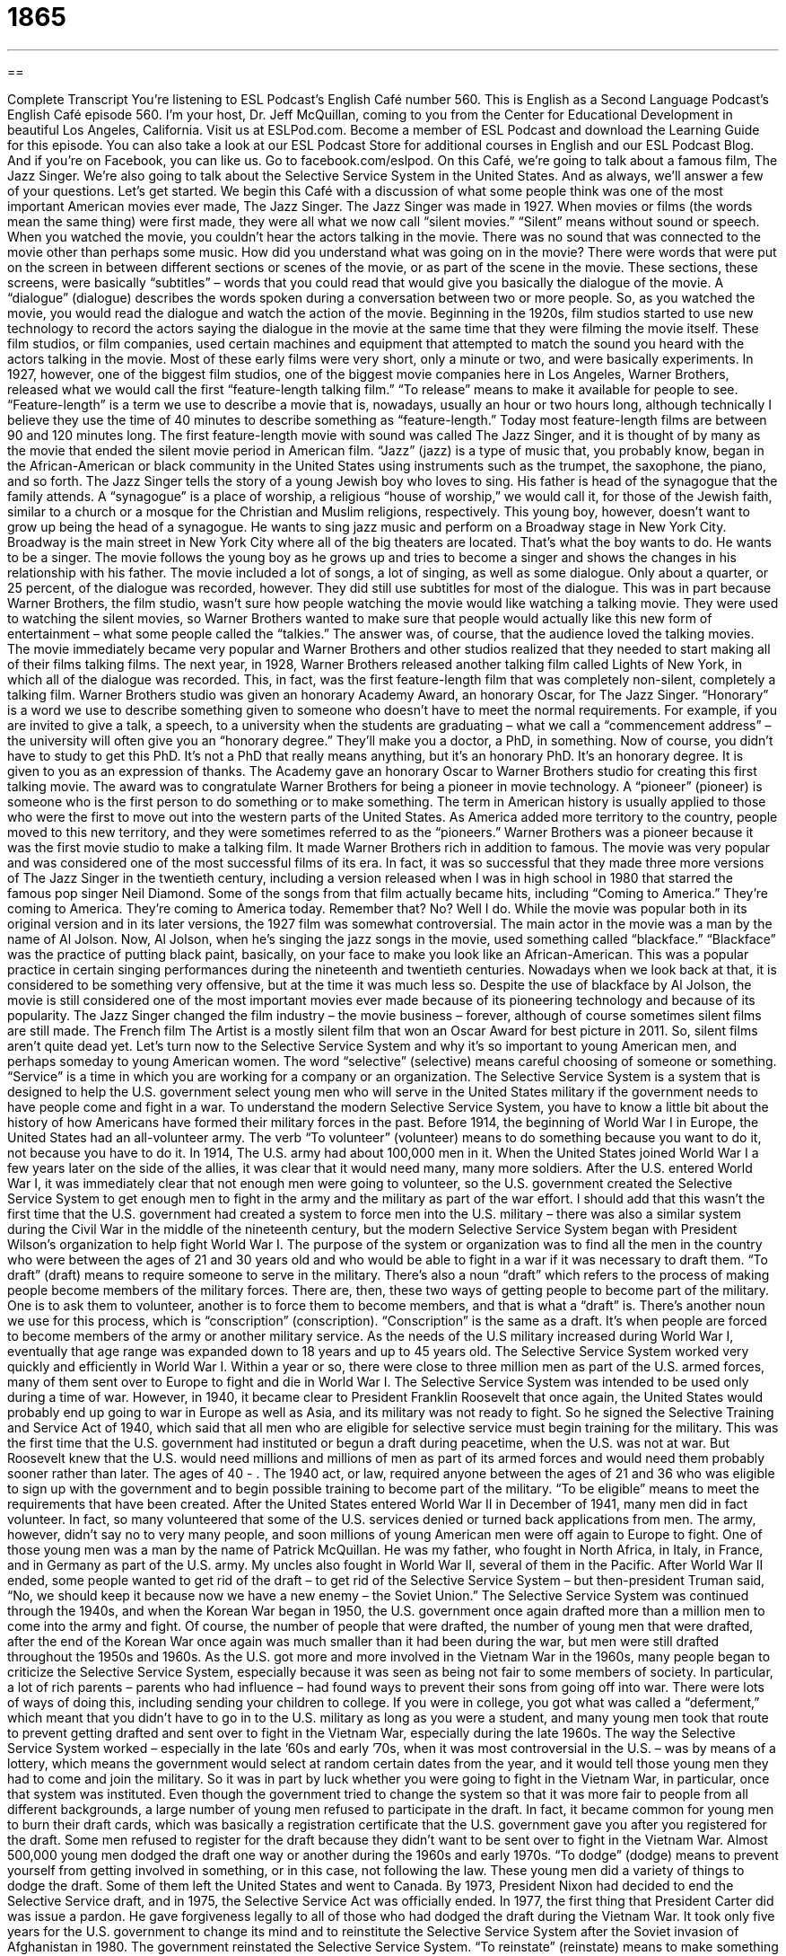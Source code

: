 = 1865
:toc: left
:toclevels: 3
:sectnums:
:stylesheet: ../../../myAdocCss.css

'''

== 

Complete Transcript
You’re listening to ESL Podcast’s English Café number 560.
This is English as a Second Language Podcast’s English Café episode 560. I’m your host, Dr. Jeff McQuillan, coming to you from the Center for Educational Development in beautiful Los Angeles, California.
Visit us at ESLPod.com. Become a member of ESL Podcast and download the Learning Guide for this episode. You can also take a look at our ESL Podcast Store for additional courses in English and our ESL Podcast Blog. And if you’re on Facebook, you can like us. Go to facebook.com/eslpod.
On this Café, we’re going to talk about a famous film, The Jazz Singer. We’re also going to talk about the Selective Service System in the United States. And as always, we’ll answer a few of your questions. Let’s get started.
We begin this Café with a discussion of what some people think was one of the most important American movies ever made, The Jazz Singer. The Jazz Singer was made in 1927. When movies or films (the words mean the same thing) were first made, they were all what we now call “silent movies.” “Silent” means without sound or speech. When you watched the movie, you couldn’t hear the actors talking in the movie. There was no sound that was connected to the movie other than perhaps some music.
How did you understand what was going on in the movie? There were words that were put on the screen in between different sections or scenes of the movie, or as part of the scene in the movie. These sections, these screens, were basically “subtitles” – words that you could read that would give you basically the dialogue of the movie. A “dialogue” (dialogue) describes the words spoken during a conversation between two or more people. So, as you watched the movie, you would read the dialogue and watch the action of the movie.
Beginning in the 1920s, film studios started to use new technology to record the actors saying the dialogue in the movie at the same time that they were filming the movie itself. These film studios, or film companies, used certain machines and equipment that attempted to match the sound you heard with the actors talking in the movie. Most of these early films were very short, only a minute or two, and were basically experiments.
In 1927, however, one of the biggest film studios, one of the biggest movie companies here in Los Angeles, Warner Brothers, released what we would call the first “feature-length talking film.” “To release” means to make it available for people to see. “Feature-length” is a term we use to describe a movie that is, nowadays, usually an hour or two hours long, although technically I believe they use the time of 40 minutes to describe something as “feature-length.”
Today most feature-length films are between 90 and 120 minutes long. The first feature-length movie with sound was called The Jazz Singer, and it is thought of by many as the movie that ended the silent movie period in American film. “Jazz” (jazz) is a type of music that, you probably know, began in the African-American or black community in the United States using instruments such as the trumpet, the saxophone, the piano, and so forth.
The Jazz Singer tells the story of a young Jewish boy who loves to sing. His father is head of the synagogue that the family attends. A “synagogue” is a place of worship, a religious “house of worship,” we would call it, for those of the Jewish faith, similar to a church or a mosque for the Christian and Muslim religions, respectively. This young boy, however, doesn’t want to grow up being the head of a synagogue. He wants to sing jazz music and perform on a Broadway stage in New York City. Broadway is the main street in New York City where all of the big theaters are located.
That’s what the boy wants to do. He wants to be a singer. The movie follows the young boy as he grows up and tries to become a singer and shows the changes in his relationship with his father. The movie included a lot of songs, a lot of singing, as well as some dialogue. Only about a quarter, or 25 percent, of the dialogue was recorded, however. They did still use subtitles for most of the dialogue.
This was in part because Warner Brothers, the film studio, wasn’t sure how people watching the movie would like watching a talking movie. They were used to watching the silent movies, so Warner Brothers wanted to make sure that people would actually like this new form of entertainment – what some people called the “talkies.” The answer was, of course, that the audience loved the talking movies. The movie immediately became very popular and Warner Brothers and other studios realized that they needed to start making all of their films talking films.
The next year, in 1928, Warner Brothers released another talking film called Lights of New York, in which all of the dialogue was recorded. This, in fact, was the first feature-length film that was completely non-silent, completely a talking film. Warner Brothers studio was given an honorary Academy Award, an honorary Oscar, for The Jazz Singer. “Honorary” is a word we use to describe something given to someone who doesn’t have to meet the normal requirements.
For example, if you are invited to give a talk, a speech, to a university when the students are graduating – what we call a “commencement address” – the university will often give you an “honorary degree.” They’ll make you a doctor, a PhD, in something. Now of course, you didn’t have to study to get this PhD. It’s not a PhD that really means anything, but it’s an honorary PhD. It’s an honorary degree. It is given to you as an expression of thanks.
The Academy gave an honorary Oscar to Warner Brothers studio for creating this first talking movie. The award was to congratulate Warner Brothers for being a pioneer in movie technology. A “pioneer” (pioneer) is someone who is the first person to do something or to make something. The term in American history is usually applied to those who were the first to move out into the western parts of the United States. As America added more territory to the country, people moved to this new territory, and they were sometimes referred to as the “pioneers.”
Warner Brothers was a pioneer because it was the first movie studio to make a talking film. It made Warner Brothers rich in addition to famous. The movie was very popular and was considered one of the most successful films of its era. In fact, it was so successful that they made three more versions of The Jazz Singer in the twentieth century, including a version released when I was in high school in 1980 that starred the famous pop singer Neil Diamond. Some of the songs from that film actually became hits, including “Coming to America.”
They’re coming to America.
They’re coming to America today.
Remember that? No? Well I do. While the movie was popular both in its original version and in its later versions, the 1927 film was somewhat controversial. The main actor in the movie was a man by the name of Al Jolson. Now, Al Jolson, when he’s singing the jazz songs in the movie, used something called “blackface.” “Blackface” was the practice of putting black paint, basically, on your face to make you look like an African-American. This was a popular practice in certain singing performances during the nineteenth and twentieth centuries.
Nowadays when we look back at that, it is considered to be something very offensive, but at the time it was much less so. Despite the use of blackface by Al Jolson, the movie is still considered one of the most important movies ever made because of its pioneering technology and because of its popularity. The Jazz Singer changed the film industry – the movie business – forever, although of course sometimes silent films are still made. The French film The Artist is a mostly silent film that won an Oscar Award for best picture in 2011. So, silent films aren’t quite dead yet.
Let’s turn now to the Selective Service System and why it’s so important to young American men, and perhaps someday to young American women. The word “selective” (selective) means careful choosing of someone or something. “Service” is a time in which you are working for a company or an organization. The Selective Service System is a system that is designed to help the U.S. government select young men who will serve in the United States military if the government needs to have people come and fight in a war.
To understand the modern Selective Service System, you have to know a little bit about the history of how Americans have formed their military forces in the past. Before 1914, the beginning of World War I in Europe, the United States had an all-volunteer army. The verb “To volunteer” (volunteer) means to do something because you want to do it, not because you have to do it. In 1914, The U.S. army had about 100,000 men in it. When the United States joined World War I a few years later on the side of the allies, it was clear that it would need many, many more soldiers.
After the U.S. entered World War I, it was immediately clear that not enough men were going to volunteer, so the U.S. government created the Selective Service System to get enough men to fight in the army and the military as part of the war effort. I should add that this wasn’t the first time that the U.S. government had created a system to force men into the U.S. military – there was also a similar system during the Civil War in the middle of the nineteenth century, but the modern Selective Service System began with President Wilson’s organization to help fight World War I.
The purpose of the system or organization was to find all the men in the country who were between the ages of 21 and 30 years old and who would be able to fight in a war if it was necessary to draft them. “To draft” (draft) means to require someone to serve in the military. There’s also a noun “draft” which refers to the process of making people become members of the military forces. There are, then, these two ways of getting people to become part of the military. One is to ask them to volunteer, another is to force them to become members, and that is what a “draft” is.
There’s another noun we use for this process, which is “conscription” (conscription). “Conscription” is the same as a draft. It’s when people are forced to become members of the army or another military service. As the needs of the U.S military increased during World War I, eventually that age range was expanded down to 18 years and up to 45 years old. The Selective Service System worked very quickly and efficiently in World War I. Within a year or so, there were close to three million men as part of the U.S. armed forces, many of them sent over to Europe to fight and die in World War I.
The Selective Service System was intended to be used only during a time of war. However, in 1940, it became clear to President Franklin Roosevelt that once again, the United States would probably end up going to war in Europe as well as Asia, and its military was not ready to fight. So he signed the Selective Training and Service Act of 1940, which said that all men who are eligible for selective service must begin training for the military.
This was the first time that the U.S. government had instituted or begun a draft during peacetime, when the U.S. was not at war. But Roosevelt knew that the U.S. would need millions and millions of men as part of its armed forces and would need them probably sooner rather than later. The ages of 40 - . The 1940 act, or law, required anyone between the ages of 21 and 36 who was eligible to sign up with the government and to begin possible training to become part of the military. “To be eligible” means to meet the requirements that have been created.
After the United States entered World War II in December of 1941, many men did in fact volunteer. In fact, so many volunteered that some of the U.S. services denied or turned back applications from men. The army, however, didn’t say no to very many people, and soon millions of young American men were off again to Europe to fight. One of those young men was a man by the name of Patrick McQuillan. He was my father, who fought in North Africa, in Italy, in France, and in Germany as part of the U.S. army. My uncles also fought in World War II, several of them in the Pacific.
After World War II ended, some people wanted to get rid of the draft – to get rid of the Selective Service System – but then-president Truman said, “No, we should keep it because now we have a new enemy – the Soviet Union.” The Selective Service System was continued through the 1940s, and when the Korean War began in 1950, the U.S. government once again drafted more than a million men to come into the army and fight.
Of course, the number of people that were drafted, the number of young men that were drafted, after the end of the Korean War once again was much smaller than it had been during the war, but men were still drafted throughout the 1950s and 1960s. As the U.S. got more and more involved in the Vietnam War in the 1960s, many people began to criticize the Selective Service System, especially because it was seen as being not fair to some members of society.
In particular, a lot of rich parents – parents who had influence – had found ways to prevent their sons from going off into war. There were lots of ways of doing this, including sending your children to college. If you were in college, you got what was called a “deferment,” which meant that you didn’t have to go in to the U.S. military as long as you were a student, and many young men took that route to prevent getting drafted and sent over to fight in the Vietnam War, especially during the late 1960s.
The way the Selective Service System worked – especially in the late ’60s and early ’70s, when it was most controversial in the U.S. – was by means of a lottery, which means the government would select at random certain dates from the year, and it would tell those young men they had to come and join the military. So it was in part by luck whether you were going to fight in the Vietnam War, in particular, once that system was instituted.
Even though the government tried to change the system so that it was more fair to people from all different backgrounds, a large number of young men refused to participate in the draft. In fact, it became common for young men to burn their draft cards, which was basically a registration certificate that the U.S. government gave you after you registered for the draft. Some men refused to register for the draft because they didn’t want to be sent over to fight in the Vietnam War. Almost 500,000 young men dodged the draft one way or another during the 1960s and early 1970s.
“To dodge” (dodge) means to prevent yourself from getting involved in something, or in this case, not following the law. These young men did a variety of things to dodge the draft. Some of them left the United States and went to Canada. By 1973, President Nixon had decided to end the Selective Service draft, and in 1975, the Selective Service Act was officially ended. In 1977, the first thing that President Carter did was issue a pardon. He gave forgiveness legally to all of those who had dodged the draft during the Vietnam War.
It took only five years for the U.S. government to change its mind and to reinstitute the Selective Service System after the Soviet invasion of Afghanistan in 1980. The government reinstated the Selective Service System. “To reinstate” (reinstate) means to make something active again, to start something up again. Young men between the ages of 18 and 25 were once again required to register with the U.S. government.
In one of the first groups of young men to register under this new Selective Service System was Jeffery McQuillan. I was a high school student. I turned 18 in 1981, the first full year of the new Selective Service System, and I had to go down to the post office and fill out a form, write my name on a piece of paper, officially registering for the draft even though there wasn’t a draft at the time.
The Selective Service Act, now called the Selective Training and Service Act, continues to this day. All young men between the ages of 18 and 25 must register for the Selective Service with the U.S. government. This is actually done automatically in some states. When a young man gets his driver’s license, he can’t get his license unless he automatically registers or agrees to register for the Selective Service.
In the U.S., you are punished by not registering for the Selective Service, mostly by being denied certain government aid, certain government programs. You can’t get a student grant or loan unless you are registered for the Selective Service. In some states, you can’t get a driver’s license, as I mentioned, without being registered for the Selective Service. I don’t know of any young man who’s actually gone to jail for not registering for the Selective Service. Almost everyone who is of that age does.
There’s now some discussion of whether young women should also register for the Selective Service. I want to remind you, however, that registering for the Selective Service is not the same as being part of the military. The United States has not had conscription, has not had a draft where it has forced young men into the military, since 1973. However, all young men must register in case the U.S. decides to have another draft.
We do not, like many countries, have a required one or two years of military service. That is not a requirement in the United States as it is in many countries around the world. The U.S military is 100 percent all volunteer and has been since 1973.
Now let’s answer some of the questions you have sent to us.
Our first question comes from Dan (Dan) from Italy. Dan wants to know about a relatively new phenomenon, a relatively new occurrence, on U.S. college campuses involving three terms: “microaggressions,” “social justice warriors,” and “trigger warnings.”
Dan is correct to say that this is a fairly new phenomenon, a fairly new thing in the U.S., and it has become especially important on U.S. campuses – that is, in U.S. universities and colleges. I only became aware of some of these concepts three or four years ago, and today many Americans are just becoming aware of some of these terms.
Let’s start with “microaggressions” (microaggression). Something that is “micro” is very small. That’s what that prefix or that little word that comes at the beginning of the word means. An “aggression” is some attack on another person, something you do to hurt another person. “Microaggressions” are defined as things that you say or perhaps do that are considered by a member of a minority group to be offensive, to be disrespectful, to be negative, or perhaps simply to be unfriendly.
You may say something that you don’t think is rude or you don’t think would be considered offensive – that would hurt the feelings of another person – but the other person does think that they’re offensive, does in fact feel hurt by what you have said. We’re talking, however, about little things. That’s why they’re “microaggressions.” Little comments – a word here, a word there, the way you look at someone, the things you say to someone – all could be considered “microaggressions.”
Now you might be wondering, “Well, how do you know if it’s a microaggression since you may not even think, you may not even be trying, to offend the other person?” Well, I can’t answer that question for you, but I can say that there are many students, especially members of racial minority groups or other minority groups, who believe that other people saying certain things to them are hurting them and that they should therefore have a right to complain about these microaggressions.
Some universities have actually set up systems where you can go on a website or you can call on a telephone and you can say, “Hey, that student over there said something to me that made me mad or made me feel offended,” and that is a “microaggression” – a small act that hurts someone else even if it’s not intended to hurt another person.
The second term Dan asked about is “social justice warriors” (warriors). “Social justice” refers to the concept, rather loosely defined, of making the world a better place – a world where there is less discrimination, a world where things are fairer for everyone regardless of the person’s background or the way they look or the way they act. A “warrior” is someone who is a fighter. The term “social justice warrior” is used by people who are critical of, people who criticize, some of the members of the college communities who talk about and complain about microaggressions.
So it’s an insulting term that mostly conservative or those who are not in agreement with this notion of “microaggressions” use to criticize those who talk about microaggressions or who complain about microaggressions. People who are worried about microaggressions don’t call themselves “social justice warriors.” It’s a somewhat insulting term that people who criticize them use.
The third term is “trigger warnings.” “Trigger” (trigger) is something that starts something else. On a gun, for example, you have what’s called a “trigger.” You press the “trigger” – the verb we would use is “pull” the trigger – in order to start the gun working. Eventually, after you pull the trigger, a bullet will fly out of the gun. The trigger begins the process.
What’s a “trigger warning?” A “trigger warning” is a phrase that is used in, again, some U.S. colleges in particular to warn students, to say to students, “We’re going to talk about something,” or “We’re going to read something,” or “We’re going to listen or watch something that some of you might not like, that some of you might find offensive, that may bother some of you.”
Maybe it’s something about a racist action. Maybe we’re talking about blacks being killed during the civil rights movement of the 1960s. A “trigger warning” would tell students, “That’s something that you may find disturbing, that you might find it stressful, and so we’re telling you in advance that that’s going to happen.”
Do colleges actually use trigger warnings? Well, yes. Some professors, some colleges, do have these trigger warnings during their classes. Now, all of this is very, very new – and by “new,” again, I mean in the last probably five years or so. I haven’t taught at a university for more than ten years or almost ten years. This certainly wasn’t something that was being done when I was at the university as a professor and definitely not as a student in the 1980s and ’90s.
People who are in favor of talking about and complaining about “microaggressions” or using “trigger warnings” say that these are necessary to try to protect students at the university, but more than that, to try to encourage everyone to be more sensitive to those around them, to use language that doesn’t offend or hurt those around you.
Other people, critics of this movement, people who would call those in support of it “social justice warriors,” think this is a terrible development on U.S. campuses – that it in fact is meant to make these adult students more like children, that it is intended to prevent criticism – genuine, legitimate criticism – in the name of trying to stop someone from being offended. Some people would say that, “Well, if you’re offended, too bad. That’s the way life is. Sometimes there are ideas that are going to offend you,” especially in reference to this concept of trigger warnings.
Being an adult, especially at a university, means hearing and listening to things that you don’t like and that may be upsetting to you. The case of microaggressions is a little more difficult. No one wants to offend another person. Some people say, however, that the concept of microaggressions is being used to prevent people from criticizing things that they should be able to criticize or saying things that they should be able to say, even though they may be considered offensive by other people.
The U.S. has a long tradition of free speech. It’s part of our Constitution, and those who criticize the idea of microaggressions would probably talk about that more than about the hurt feelings of the students. So there are two sides to the argument. Which side am I on?
Let’s move to our next question by Alexander (Alexander) in Russia. Alexander wants to know the difference between “insulate” (insulate) and “isolate” (isolate). Let’s talk about “isolate” first. “To isolate” means to put someone or something in a place that is separate from everyone else. So, “I’m going to isolate you from the rest of the class.” I’m going to put you in a completely different room so you’re no longer near the other students – maybe you’ve been causing problems, maybe you’ve been “microaggressing,” and I want to punish you.
We also use the word “isolate” when we’re talking about identifying a problem that may be part of a larger situation and it’s difficult to really understand where the problem is. So, you have a problem with your car. It doesn’t seem to be running very well. You’re not sure what exactly the problem is, so you go through and you test different parts of your car “to isolate the problem” – to separate the problem from all the things that are not a problem.
“To insulate” is somewhat different. “To insulate” means to use or add some material to either prevent you from losing heat or to prevent your house from losing heat or losing cool air, or to perhaps prevent sound from escaping from a room. You insulate your house by putting certain material in the walls so that the heat doesn’t leave through the walls easily and you are able to heat your house more easily.
You can insulate a room so that you can do recording inside the room. You are insulating the sound from the outside from getting into the inside and the sound in the inside from going out to the outside of the room. That’s “insulate.”
Finally, Jonnie (Jonnie) from Mystery Country XYZ wants to know about how we use the word “glass” and “glasses.” The word “glass” refers to a couple of different things. “Glass,” first of all, can be a substance, something you make by heating up, for example, silica sand (a certain substance) to a very high temperature.
If you’re talking about “glass” as a physical substance, there is no change in the plural. The plural of “glass” is “glass.” I have a cup in front of me here that is made out of glass. If I drop it on the floor, it will break – all of the little pieces of glass will be on the floor, but I don’t refer to the little pieces as “glasses,” because I’m talking about “glass” as a substance, and therefore the plural would be expressed by using something like “pieces of glass” or “shards of glass.”
However, the word “glass” can also be used to mean something similar to the word “cup.” It’s something – a container, an object – that you use to drink out of. In that case, the plural of “glass” is “glasses.” “I have 17 glasses in my kitchen. Each of those “glasses” is made out of “glass.” Notice both uses there.
“Glasses” can also refer to the things that I wear on my face so I can see. We call these either “glasses” or “a pair of glasses,” though most people always have a pair. You don’t have a glass over just one eye, unless you only have a problem with one eye or you lost your other eye – that is, you only have one eye. So, the plural of “glass” is “glasses” when we’re talking about something you drink out of or something you see out of. However, “glass” as a substance is not made plural by adding an “s” sound at the end.
If you have a question or comment you can email us. Our email address is eslpod@eslpod.com.
From Los Angeles, California, I’m Jeff McQuillan, running very late. Thank you for listening. Come back and listen to us again right here on ESL Podcast.
ESL Podcast’s English Café is written and produced by Dr. Jeff McQuillan and Dr. Lucy Tse. This podcast is copyright 2016 by the Center for Educational Development.
Glossary
subtitle – words that appear at the bottom of a television or movie screen that show what the people in the show or movie are saying
* The movie was in French but the subtitles were in English so Tom was able to understand what was being said.
dialogue – the words spoken during a conversation between two or more people * The dialogue in the play was both funny and interesting.
jazz – a type of music that began in the African American community, using instruments such as the saxophone, trumpet, and piano, with a strong and regular rhythm
* Louis Armstrong, who played the trumpet and sang, was one of the most famous jazz musicians in the 20th century.
honorary – given specially without someone or something having to met requirements
* Many universities give honorary degrees to politicians or celebrities who did not graduate from their school but who had made significant contributions to society.
pioneer – the first person to do something or make something, usually making a major contribution to a field
* Charles Lindbergh was a pioneer in flight as the first person to fly alone across the Atlantic Ocean.
blackface – the past practice used by white performers of painting their faces black to imitate African Americans
* Directors used actors in blackface before African Americans actors appeared in films.
selective – choosing carefully, determining the most suitable or best quality
* Our dance troupe is very selective, with only one in 200 applicants being accepted.
service – a period of employment with a company or organization
* During his time in service, he made a lot of enemies and few friends.
to volunteer – to offer to do something because one wants to, not because one is required to
* On Saturdays, Jean volunteers at a local homeless shelter to help serve dinner to the people who want a hot meal.
to draft – to require someone to serve in the military
* Several countries have a draft, which requires citizens to enter the military for one year when they reach the age of 18.
eligible – meeting the requirements; satisfying the conditions
* Friends and family members of employees are not eligible to win the prize.
to reinstate – to make someone or something active again
* Police officers who have been accused of wrongdoing are suspended and only reinstated if an investigation finds them innocent.
microaggressions – everyday spoken and unspoken rude actions and insults that may be intentional or unintentional and that sends unfriendly, disrespectful, or negative messages to someone because they are part of a minority group
* African American students report experiencing microaggressions not only from other students, but from professors as well.
social justice warrior – an insulting term used to refer to bloggers, activists, or people who participate in unfriendly online discussions against other people on issues relating to social injustice, politics, and political correctness
* The toy store stopped selling a board game that social justice warriors said was racist.
trigger warning – a phrase written at the beginning of blog posts or articles to warn people who are easily offended that they might find the content to be offensive, which may cause them to react very strongly
* You’d better put a trigger warning at the beginning of your blog post if you’re going to write about abortion.
to insulate – to use or add a material or substance to something to stop heat, electricity, or sound from going into or out of it
* A house that is well insulated will have lower heating and cooling bills.
to isolate – to put or keep someone or something in a place or situation so that they are separate from others; to find and deal with something by identifying the issue or problem and removing other possibilities
* If someone comes into the hospital with a serious communicable disease, they will be isolated until they can be treated.
What Insiders Know
Draft Dodgers and Deserters
The U.S. draft requires men to serve in the military during a war unless they meet particular requirements for an “exception” (a statement that one does not have to follow a particular law or rule). The U.S. does not normally have a draft, but it did during the Vietnam War. The war was very unpopular, and many young men did not want to fight in it. Many of them became “draft dodgers,” or people who illegally avoided their “obligation” (requirement) to serve in the military.
Most of the draft dodgers “fled” (ran away) to Canada. Initially, Canada refused to allow men to enter the country unless they could “prove” (demonstrate with evidence) that they had been “discharged” (officially released) from the military. But in 1969, Canada stopped asking about the men’s status, which allowed many more draft dodgers to move to Canada. Many of the draft dodgers were college-educated, middle-class Americans who “objected to” (disliked and opposed) the war, but there were others who simply didn’t want to fight.
Canada also became a “destination” (where one wants to go) for many military “deserters” (people who leave the military without permission before their period of service has ended). Some of the deserters had joined the military immediately after high school in the hopes of “expanding” (increasing) their career opportunities, but quickly became “disillusioned” (realized that something was not as good as it had seemed) by the “harsh” (uncomfortable and unpleasant) reality of war.
Nobody knows “for sure” (with certainty or precision) how many draft dodgers and deserters fled to Canada, but some estimates “range between” (are within) 30,000 and 40,000.